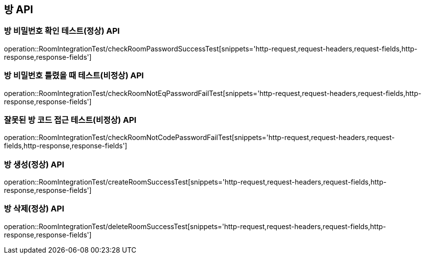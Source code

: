 [[방-API]]
== 방 API

[[방-확인-API]]
=== 방 비밀번호 확인 테스트(정상) API
operation::RoomIntegrationTest/checkRoomPasswordSuccessTest[snippets='http-request,request-headers,request-fields,http-response,response-fields']

=== 방 비밀번호 틀렸을 때 테스트(비정상) API
operation::RoomIntegrationTest/checkRoomNotEqPasswordFailTest[snippets='http-request,request-headers,request-fields,http-response,response-fields']

=== 잘못된 방 코드 접근 테스트(비정상) API
operation::RoomIntegrationTest/checkRoomNotCodePasswordFailTest[snippets='http-request,request-headers,request-fields,http-response,response-fields']


[[방-작성-API]]
=== 방 생성(정상) API
operation::RoomIntegrationTest/createRoomSuccessTest[snippets='http-request,request-headers,request-fields,http-response,response-fields']

[[방-삭제-API]]
=== 방 삭제(정상) API
operation::RoomIntegrationTest/deleteRoomSuccessTest[snippets='http-request,request-headers,request-fields,http-response,response-fields']
